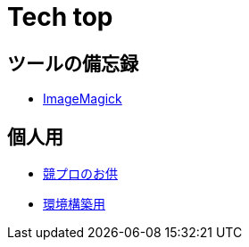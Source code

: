 = Tech top
:description: 技術系のページ一覧．

// == 2019
== ツールの備忘録

* link:/tech/imagemagick.html[ImageMagick]

== 個人用

* link:/tech/kyopro.html[競プロのお供]
* link:/tech/environment.html[環境構築用]

